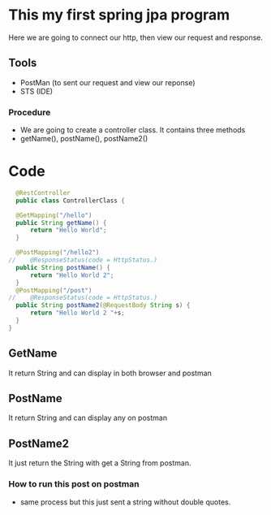 * This my first spring jpa program
   Here we are going to connect our http, then view our request and response.
   
** Tools
+ PostMan (to sent our request and view our reponse)
+ STS (IDE)

*** Procedure
- We are going to create a controller class. It contains three methods
- getName(), postName(), postName2()

* Code
#+Begin_src java
    @RestController
    public class ControllerClass {
  	
  	@GetMapping("/hello")
  	public String getName() {
  		return "Hello World";
  	}

  	@PostMapping("/hello2")
  //	@ResponseStatus(code = HttpStatus.)
  	public String postName() {
  		return "Hello World 2";
  	}
  	@PostMapping("/post")
  //	@ResponseStatus(code = HttpStatus.)
  	public String postName2(@RequestBody String s) {
  		return "Hello World 2 "+s;
  	}
  }
#+end_src

** GetName
   It return String and can display in both browser and postman

** PostName
   It return String and can display any on postman 
 
** PostName2
   It just return the String with get a String from postman.
   
*** How to run this post on postman
   + same process but this just sent a string without double quotes.
